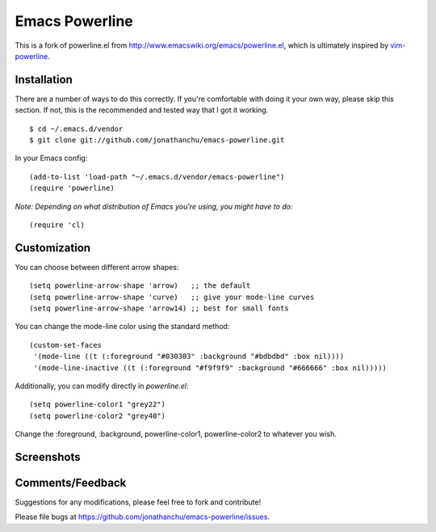===============
Emacs Powerline
===============

This is a fork of powerline.el from `http://www.emacswiki.org/emacs/powerline.el <http://www.emacswiki.org/emacs/powerline.el>`_, which is ultimately inspired by `vim-powerline <https://github.com/Lokaltog/vim-powerline>`_.

Installation
------------

There are a number of ways to do this correctly.  If you're comfortable with doing it your own way, please skip this section.  If not, this is the recommended and tested way that I got it working.

::

    $ cd ~/.emacs.d/vendor
    $ git clone git://github.com/jonathanchu/emacs-powerline.git

In your Emacs config:

::

    (add-to-list 'load-path "~/.emacs.d/vendor/emacs-powerline")
    (require 'powerline)

*Note: Depending on what distribution of Emacs you're using, you might have to do:*

::

    (require 'cl)

Customization
-------------

You can choose between different arrow shapes:

::

    (setq powerline-arrow-shape 'arrow)   ;; the default
    (setq powerline-arrow-shape 'curve)   ;; give your mode-line curves
    (setq powerline-arrow-shape 'arrow14) ;; best for small fonts

You can change the mode-line color using the standard method:

::

    (custom-set-faces
     '(mode-line ((t (:foreground "#030303" :background "#bdbdbd" :box nil))))
     '(mode-line-inactive ((t (:foreground "#f9f9f9" :background "#666666" :box nil)))))

Additionally, you can modify directly in `powerline.el`:

::

    (setq powerline-color1 "grey22")
    (setq powerline-color2 "grey40")

Change the :foreground, :background, powerline-color1, powerline-color2 to whatever you wish.


Screenshots
-----------

.. image:: http://i.imgur.com/CECRc.png

Comments/Feedback
-----------------

Suggestions for any modifications, please feel free to fork and contribute!

Please file bugs at `https://github.com/jonathanchu/emacs-powerline/issues <https://github.com/jonathanchu/emacs-powerline/issues>`_.
